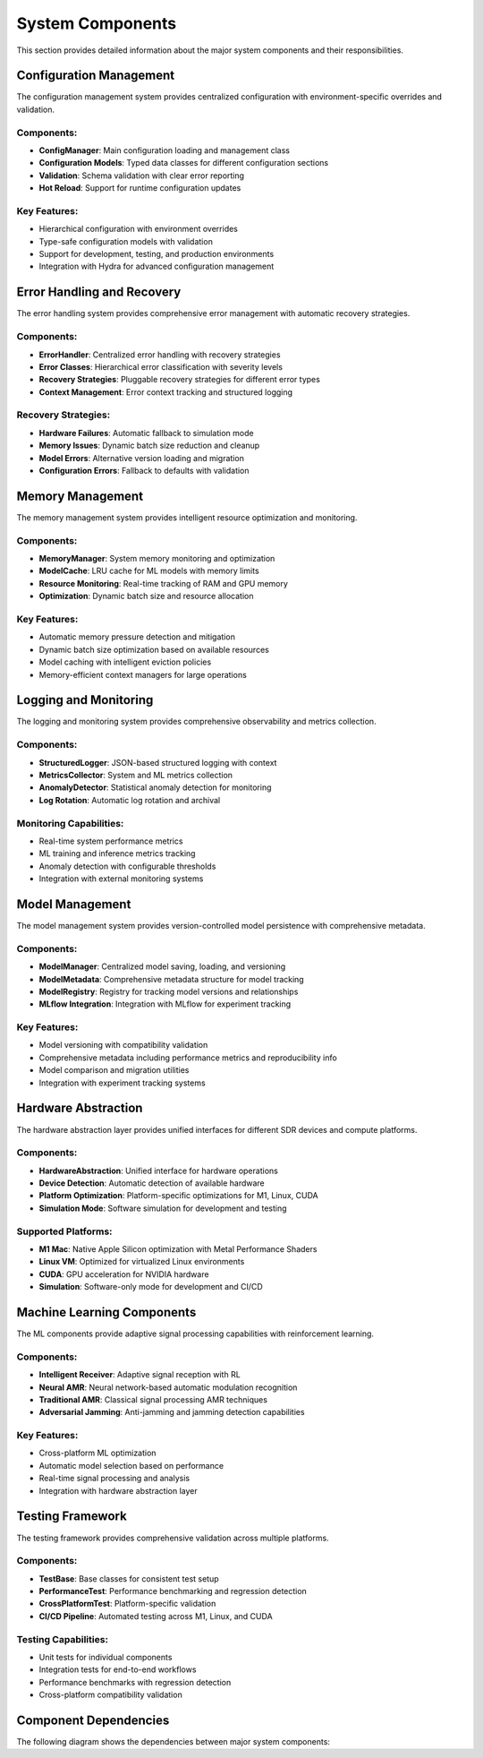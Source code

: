 System Components
=================

This section provides detailed information about the major system components and their responsibilities.

Configuration Management
------------------------

The configuration management system provides centralized configuration with environment-specific overrides and validation.

Components:
~~~~~~~~~~~

* **ConfigManager**: Main configuration loading and management class
* **Configuration Models**: Typed data classes for different configuration sections
* **Validation**: Schema validation with clear error reporting
* **Hot Reload**: Support for runtime configuration updates

Key Features:
~~~~~~~~~~~~~

* Hierarchical configuration with environment overrides
* Type-safe configuration models with validation
* Support for development, testing, and production environments
* Integration with Hydra for advanced configuration management

Error Handling and Recovery
---------------------------

The error handling system provides comprehensive error management with automatic recovery strategies.

Components:
~~~~~~~~~~~

* **ErrorHandler**: Centralized error handling with recovery strategies
* **Error Classes**: Hierarchical error classification with severity levels
* **Recovery Strategies**: Pluggable recovery strategies for different error types
* **Context Management**: Error context tracking and structured logging

Recovery Strategies:
~~~~~~~~~~~~~~~~~~~

* **Hardware Failures**: Automatic fallback to simulation mode
* **Memory Issues**: Dynamic batch size reduction and cleanup
* **Model Errors**: Alternative version loading and migration
* **Configuration Errors**: Fallback to defaults with validation

Memory Management
-----------------

The memory management system provides intelligent resource optimization and monitoring.

Components:
~~~~~~~~~~~

* **MemoryManager**: System memory monitoring and optimization
* **ModelCache**: LRU cache for ML models with memory limits
* **Resource Monitoring**: Real-time tracking of RAM and GPU memory
* **Optimization**: Dynamic batch size and resource allocation

Key Features:
~~~~~~~~~~~~~

* Automatic memory pressure detection and mitigation
* Dynamic batch size optimization based on available resources
* Model caching with intelligent eviction policies
* Memory-efficient context managers for large operations

Logging and Monitoring
----------------------

The logging and monitoring system provides comprehensive observability and metrics collection.

Components:
~~~~~~~~~~~

* **StructuredLogger**: JSON-based structured logging with context
* **MetricsCollector**: System and ML metrics collection
* **AnomalyDetector**: Statistical anomaly detection for monitoring
* **Log Rotation**: Automatic log rotation and archival

Monitoring Capabilities:
~~~~~~~~~~~~~~~~~~~~~~~

* Real-time system performance metrics
* ML training and inference metrics tracking
* Anomaly detection with configurable thresholds
* Integration with external monitoring systems

Model Management
----------------

The model management system provides version-controlled model persistence with comprehensive metadata.

Components:
~~~~~~~~~~~

* **ModelManager**: Centralized model saving, loading, and versioning
* **ModelMetadata**: Comprehensive metadata structure for model tracking
* **ModelRegistry**: Registry for tracking model versions and relationships
* **MLflow Integration**: Integration with MLflow for experiment tracking

Key Features:
~~~~~~~~~~~~~

* Model versioning with compatibility validation
* Comprehensive metadata including performance metrics and reproducibility info
* Model comparison and migration utilities
* Integration with experiment tracking systems

Hardware Abstraction
--------------------

The hardware abstraction layer provides unified interfaces for different SDR devices and compute platforms.

Components:
~~~~~~~~~~~

* **HardwareAbstraction**: Unified interface for hardware operations
* **Device Detection**: Automatic detection of available hardware
* **Platform Optimization**: Platform-specific optimizations for M1, Linux, CUDA
* **Simulation Mode**: Software simulation for development and testing

Supported Platforms:
~~~~~~~~~~~~~~~~~~~

* **M1 Mac**: Native Apple Silicon optimization with Metal Performance Shaders
* **Linux VM**: Optimized for virtualized Linux environments
* **CUDA**: GPU acceleration for NVIDIA hardware
* **Simulation**: Software-only mode for development and CI/CD

Machine Learning Components
---------------------------

The ML components provide adaptive signal processing capabilities with reinforcement learning.

Components:
~~~~~~~~~~~

* **Intelligent Receiver**: Adaptive signal reception with RL
* **Neural AMR**: Neural network-based automatic modulation recognition
* **Traditional AMR**: Classical signal processing AMR techniques
* **Adversarial Jamming**: Anti-jamming and jamming detection capabilities

Key Features:
~~~~~~~~~~~~~

* Cross-platform ML optimization
* Automatic model selection based on performance
* Real-time signal processing and analysis
* Integration with hardware abstraction layer

Testing Framework
-----------------

The testing framework provides comprehensive validation across multiple platforms.

Components:
~~~~~~~~~~~

* **TestBase**: Base classes for consistent test setup
* **PerformanceTest**: Performance benchmarking and regression detection
* **CrossPlatformTest**: Platform-specific validation
* **CI/CD Pipeline**: Automated testing across M1, Linux, and CUDA

Testing Capabilities:
~~~~~~~~~~~~~~~~~~~~

* Unit tests for individual components
* Integration tests for end-to-end workflows
* Performance benchmarks with regression detection
* Cross-platform compatibility validation

Component Dependencies
----------------------

The following diagram shows the dependencies between major system components:

.. mermaid::

   graph LR
       subgraph "Core Infrastructure"
           CM[Config Manager]
           EH[Error Handler]
           LM[Logging Manager]
           MM[Memory Manager]
           MC[Metrics Collector]
       end
       
       subgraph "Model Management"
           MOM[Model Manager]
           META[Model Metadata]
           REG[Model Registry]
       end
       
       subgraph "Hardware Layer"
           HA[Hardware Abstraction]
           SI[SDR Interface]
       end
       
       subgraph "ML Components"
           IR[Intelligent Receiver]
           AMR[AMR Components]
           AJ[Adversarial Jamming]
       end
       
       CM --> EH
       CM --> LM
       CM --> MM
       CM --> MC
       
       EH --> MOM
       MM --> MOM
       LM --> MC
       
       MOM --> META
       MOM --> REG
       
       EH --> HA
       MM --> HA
       
       HA --> SI
       
       MOM --> IR
       MOM --> AMR
       MOM --> AJ
       
       HA --> IR
       HA --> AMR
       HA --> AJ